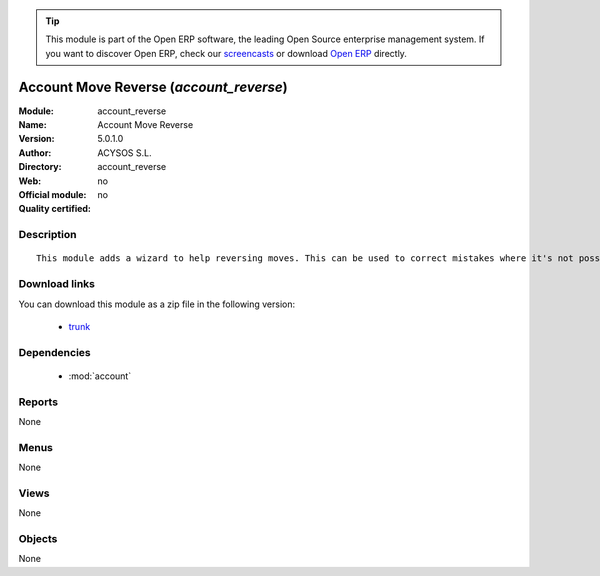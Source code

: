 
.. module:: account_reverse
    :synopsis: Account Move Reverse 
    :noindex:
.. 

.. raw:: html

      <br />
    <link rel="stylesheet" href="../_static/hide_objects_in_sidebar.css" type="text/css" />

.. tip:: This module is part of the Open ERP software, the leading Open Source 
  enterprise management system. If you want to discover Open ERP, check our 
  `screencasts <http://openerp.tv>`_ or download 
  `Open ERP <http://openerp.com>`_ directly.

.. raw:: html

    <div class="js-kit-rating" title="" permalink="" standalone="yes" path="/account_reverse"></div>
    <script src="http://js-kit.com/ratings.js"></script>

Account Move Reverse (*account_reverse*)
========================================
:Module: account_reverse
:Name: Account Move Reverse
:Version: 5.0.1.0
:Author: ACYSOS S.L.
:Directory: account_reverse
:Web: 
:Official module: no
:Quality certified: no

Description
-----------

::

  This module adds a wizard to help reversing moves. This can be used to correct mistakes where it's not possible to cancel moves or even for creating close/open moves for periods or fiscalyears.

Download links
--------------

You can download this module as a zip file in the following version:

  * `trunk <http://www.openerp.com/download/modules/trunk/account_reverse.zip>`_


Dependencies
------------

 * :mod:`account`

Reports
-------

None


Menus
-------


None


Views
-----


None



Objects
-------

None
